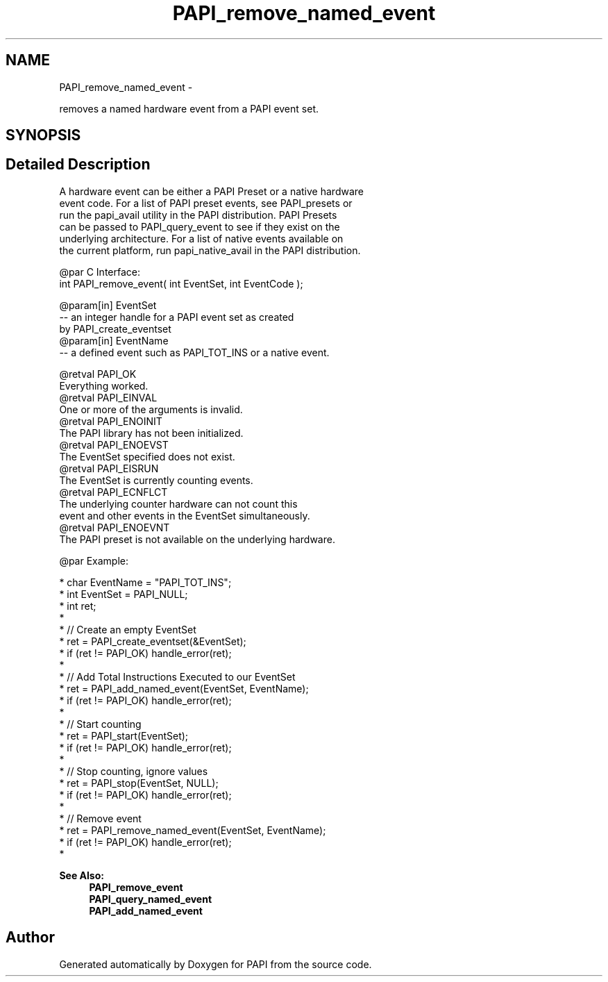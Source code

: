 .TH "PAPI_remove_named_event" 3 "Wed Nov 12 2014" "Version 5.4.0.0" "PAPI" \" -*- nroff -*-
.ad l
.nh
.SH NAME
PAPI_remove_named_event \- 
.PP
removes a named hardware event from a PAPI event set\&.  

.SH SYNOPSIS
.br
.PP
.SH "Detailed Description"
.PP 

.PP
.nf
A hardware event can be either a PAPI Preset or a native hardware 
event code.  For a list of PAPI preset events, see PAPI_presets or 
run the papi_avail utility in the PAPI distribution.  PAPI Presets 
can be passed to PAPI_query_event to see if they exist on the 
underlying architecture.  For a list of native events available on 
the current platform, run papi_native_avail in the PAPI distribution. 

@par C Interface:
\#include <papi.h> @n
int PAPI_remove_event( int  EventSet, int  EventCode );

@param[in] EventSet
   -- an integer handle for a PAPI event set as created 
         by PAPI_create_eventset
@param[in] EventName
   -- a defined event such as PAPI_TOT_INS or a native event. 

@retval PAPI_OK 
    Everything worked.
@retval PAPI_EINVAL 
    One or more of the arguments is invalid.
@retval PAPI_ENOINIT 
    The PAPI library has not been initialized.
@retval PAPI_ENOEVST 
    The EventSet specified does not exist.
@retval PAPI_EISRUN 
    The EventSet is currently counting events.
@retval PAPI_ECNFLCT 
    The underlying counter hardware can not count this 
           event and other events in the EventSet simultaneously.
@retval PAPI_ENOEVNT 
    The PAPI preset is not available on the underlying hardware. 

@par Example:

.fi
.PP
 
.PP
.nf
*   char EventName = "PAPI_TOT_INS";
*   int EventSet = PAPI_NULL;
*   int ret;
*
*   // Create an empty EventSet
*   ret = PAPI_create_eventset(&EventSet);
*   if (ret != PAPI_OK) handle_error(ret);
*
*   // Add Total Instructions Executed to our EventSet
*   ret = PAPI_add_named_event(EventSet, EventName);
*   if (ret != PAPI_OK) handle_error(ret);
*
*   // Start counting
*   ret = PAPI_start(EventSet);
*   if (ret != PAPI_OK) handle_error(ret);
*
*   // Stop counting, ignore values
*   ret = PAPI_stop(EventSet, NULL);
*   if (ret != PAPI_OK) handle_error(ret);
*
*   // Remove event
*   ret = PAPI_remove_named_event(EventSet, EventName);
*   if (ret != PAPI_OK) handle_error(ret);
*   

.fi
.PP
.PP
\fBSee Also:\fP
.RS 4
\fBPAPI_remove_event\fP 
.br
 \fBPAPI_query_named_event\fP 
.br
 \fBPAPI_add_named_event\fP 
.RE
.PP


.SH "Author"
.PP 
Generated automatically by Doxygen for PAPI from the source code\&.
